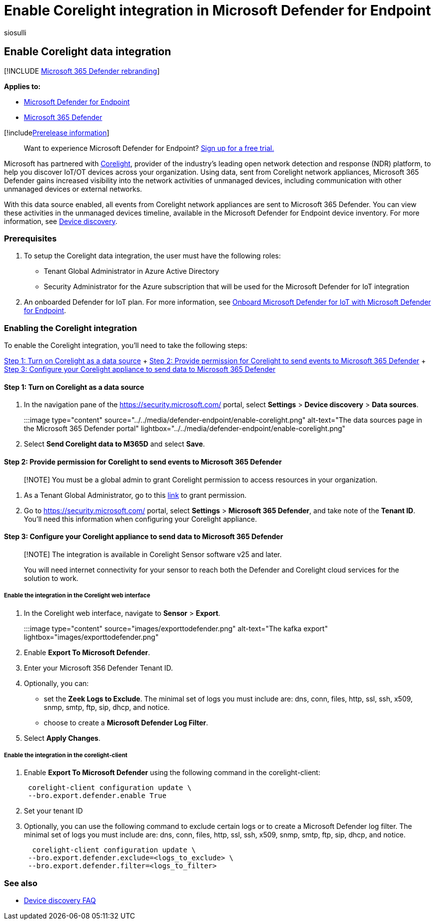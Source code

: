 = Enable Corelight integration in Microsoft Defender for Endpoint
:audience: ITPro
:author: siosulli
:description: Enable Corelight integration to gain visibility focused on IoT/OT devices in areas of the network where MDE is not deployed
:keywords: enable siem connector, siem, connector, security information and events
:manager: dansimp
:ms.author: siosulli
:ms.collection: M365-security-compliance
:ms.localizationpriority: medium
:ms.mktglfcycl: deploy
:ms.pagetype: security
:ms.service: microsoft-365-security
:ms.sitesec: library
:ms.subservice: mde
:ms.topic: article
:search.appverid: met150
:search.product: eADQiWindows 10XVcnh

== Enable Corelight data integration

[!INCLUDE xref:../../includes/microsoft-defender.adoc[Microsoft 365 Defender rebranding]]

*Applies to:*

* https://go.microsoft.com/fwlink/?linkid=2154037[Microsoft Defender for Endpoint]
* https://go.microsoft.com/fwlink/?linkid=2118804[Microsoft 365 Defender]

[!includexref:../../includes/prerelease.adoc[Prerelease information]]

____
Want to experience Microsoft Defender for Endpoint?
https://signup.microsoft.com/create-account/signup?products=7f379fee-c4f9-4278-b0a1-e4c8c2fcdf7e&ru=https://aka.ms/MDEp2OpenTrial?ocid=docs-wdatp-enablesiem-abovefoldlink[Sign up for a free trial.]
____

Microsoft has partnered with https://corelight.com/integrations/iot-security[Corelight], provider of the industry's leading open network detection and response (NDR) platform, to help you discover IoT/OT devices across your organization.
Using data, sent from Corelight network appliances, Microsoft 365 Defender gains increased visibility into the network activities of unmanaged devices, including communication with other unmanaged devices or external networks.

With this data source enabled, all events from Corelight network appliances are sent to Microsoft 365 Defender.
You can view these activities in the unmanaged devices timeline, available in the Microsoft Defender for Endpoint device inventory.
For more information, see xref:device-discovery.adoc[Device discovery].

=== Prerequisites

. To setup the Corelight data integration, the user must have the following roles:
 ** Tenant Global Administrator in Azure Active Directory
 ** Security Administrator for the Azure subscription that will be used for the Microsoft Defender for IoT integration
. An onboarded Defender for IoT plan.
For more information, see xref:enable-microsoft-defender-for-iot-integration.adoc[Onboard Microsoft Defender for IoT with Microsoft Defender for Endpoint].

=== Enabling the Corelight integration

To enable the Corelight integration, you'll need to take the following steps:

<<step-1-turn-on-corelight-as-a-data-source,Step 1: Turn on Corelight as a data source>> + <<step-2-provide-permission-for-corelight-to-send-events-to-microsoft-365-defender,Step 2: Provide permission for Corelight to send events to Microsoft 365 Defender>> + <<step-3-configure-your-corelight-appliance-to-send-data-to-microsoft-365-defender,Step 3: Configure your Corelight appliance to send data to Microsoft 365 Defender>>

==== Step 1: Turn on Corelight as a data source

. In the navigation pane of the https://security.microsoft.com/ portal, select *Settings* > *Device discovery* > *Data sources*.
+
:::image type="content" source="../../media/defender-endpoint/enable-corelight.png" alt-text="The data sources page in the Microsoft 365 Defender portal" lightbox="../../media/defender-endpoint/enable-corelight.png":::

. Select *Send Corelight data to M365D* and select *Save*.

==== Step 2: Provide permission for Corelight to send events to Microsoft 365 Defender

____
[!NOTE] You must be a global admin to grant Corelight permission to access resources in your organization.
____

. As a Tenant Global Administrator, go to this https://login.microsoftonline.com/common/oauth2/authorize?prompt=consent&client_id=d8be544e-9d1a-4825-a5cb-fb447457f692&response_type=code&sso_reload=true[link] to grant permission.
. Go to https://security.microsoft.com/ portal, select *Settings* > *Microsoft 365 Defender*, and take note of the *Tenant ID*.
You'll need this information when configuring your Corelight appliance.

==== Step 3: Configure your Corelight appliance to send data to Microsoft 365 Defender

____
[!NOTE] The integration is available in Corelight Sensor software v25 and later.

You will need internet connectivity for your sensor to reach both the Defender and Corelight cloud services for the solution to work.
____

===== Enable the integration in the Corelight web interface

. In the Corelight web interface, navigate to *Sensor* > *Export*.
+
:::image type="content" source="images/exporttodefender.png" alt-text="The kafka export" lightbox="images/exporttodefender.png":::

. Enable *Export To Microsoft Defender*.
. Enter your Microsoft 356 Defender Tenant ID.
. Optionally, you can:
 ** set the *Zeek Logs to Exclude*.
The minimal set of logs you must include are: dns, conn, files, http, ssl, ssh, x509, snmp, smtp, ftp, sip, dhcp, and notice.
 ** choose to create a *Microsoft Defender Log Filter*.
. Select *Apply Changes*.

===== Enable the integration in the corelight-client

. Enable *Export To Microsoft Defender* using the following command in the corelight-client:
+
[,command]
----
 corelight-client configuration update \
 --bro.export.defender.enable True
----

. Set your tenant ID
. Optionally, you can use the following command to exclude certain logs or to create a Microsoft Defender log filter.
The minimal set of logs you must include are: dns, conn, files, http, ssl, ssh, x509, snmp, smtp, ftp, sip, dhcp, and notice.
+
[,command]
----
  corelight-client configuration update \
 --bro.export.defender.exclude=<logs_to_exclude> \
 --bro.export.defender.filter=<logs_to_filter>
----

=== See also

* xref:device-discovery-faq.adoc[Device discovery FAQ]
